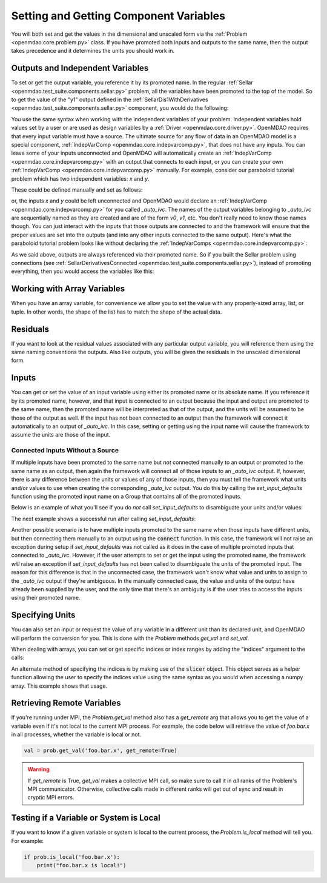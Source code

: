 .. _set-and-get-variables:

***************************************
Setting and Getting Component Variables
***************************************

You will both set and get the values in the dimensional and unscaled form via the
:ref:`Problem <openmdao.core.problem.py>` class.
If you have promoted both inputs and outputs to the same name,
then the output takes precedence and it determines the units you should work in.


Outputs and Independent Variables
---------------------------------

To set or get the output variable, you reference it by its promoted name.
In the regular :ref:`Sellar <openmdao.test_suite.components.sellar.py>` problem, all the variables
have been promoted to the top of the model.
So to get the value of the "y1" output defined in the
:ref:`SellarDis1WithDerivatives <openmdao.test_suite.components.sellar.py>` component, you would do
the following:

.. embed-code::
    openmdao.core.tests.test_problem.TestProblem.test_feature_promoted_sellar_set_get_outputs
    :layout: interleave


You use the same syntax when working with the independent variables of your problem.
Independent variables hold values set by a user or are used as design variables by a
:ref:`Driver <openmdao.core.driver.py>`.
OpenMDAO requires that every input variable must have a source.  The ultimate source for any
flow of data in an OpenMDAO model is a special component,
:ref:`IndepVarComp <openmdao.core.indepvarcomp.py>`, that does not have any inputs.  You can
leave some of your inputs unconnected and OpenMDAO will automatically create an
:ref:`IndepVarComp <openmdao.core.indepvarcomp.py>` with an output that connects to each input,
or you can create your own :ref:`IndepVarComp <openmdao.core.indepvarcomp.py>` manually.
For example, consider our paraboloid tutorial problem which has two independent
variables: `x` and `y`.

These could be defined manually and set as follows:

.. embed-code:: openmdao.core.tests.test_problem.TestProblem.test_feature_set_indeps
    :layout: interleave


or, the inputs `x` and `y` could be left unconnected and OpenMDAO would declare an
:ref:`IndepVarComp <openmdao.core.indepvarcomp.py>` for you called `_auto_ivc`.  The names of
the output variables belonging to `_auto_ivc` are sequentially named as they are created and
are of the form `v0`, `v1`, etc.  You don't really need to know those names though.  You can
just interact with the inputs that those outputs are connected to and the framework will ensure
that the proper values are set into the outputs (and into any other inputs connected to the
same output).  Here's what the paraboloid tutorial problem looks like without declaring the
:ref:`IndepVarComps <openmdao.core.indepvarcomp.py>`:


.. embed-code:: openmdao.core.tests.test_problem.TestProblem.test_feature_set_indeps_auto
    :layout: interleave


As we said above, outputs are always referenced via their promoted name.
So if you built the Sellar problem using connections
(see :ref:`SellarDerivativesConnected <openmdao.test_suite.components.sellar.py>`),
instead of promoting everything, then you would access the variables like this:


.. embed-code:: openmdao.core.tests.test_problem.TestProblem.test_feature_not_promoted_sellar_set_get_outputs
    :layout: interleave


Working with Array Variables
----------------------------

When you have an array variable, for convenience we allow you to set the value with any
properly-sized array, list, or tuple.
In other words, the shape of the list has to match the shape of the actual data.


.. embed-code:: openmdao.core.tests.test_problem.TestProblem.test_feature_set_get_array
    :layout: interleave

.. embed-code:: openmdao.core.tests.test_problem.TestProblem.test_set_2d_array
    :layout: interleave



Residuals
---------

If you want to look at the residual values associated with any particular output variable, you will
reference them using the same naming conventions the outputs.
Also like outputs, you will be given the residuals in the unscaled dimensional form.

.. embed-code::
    openmdao.core.tests.test_problem.TestProblem.test_feature_residuals
    :layout: interleave


Inputs
------

You can get or set the value of an input variable using either its promoted name or its absolute
name. If you reference it by its promoted name, however, and that
input is connected to an output because the input and output are promoted to the same name, then
the promoted name will be interpreted as that of the output, and the units will be assumed to be
those of the output as well.  If the input has not been connected to an output then the framework
will connect it automatically to an output of `_auto_ivc`.  In this case, setting or getting using
the input name will cause the framework to assume the units are those of the input.


Connected Inputs Without a Source
=================================

If multiple inputs have been promoted to the same name but *not* connected manually to an output or promoted
to the same name as an output, then again the framework will connect all of those inputs to an
`_auto_ivc` output.  If, however, there is any difference between the units or values of any of those inputs,
then you must tell the framework what units and/or values to use when creating the corresponding
`_auto_ivc` output.  You do this by calling the `set_input_defaults` function using the promoted
input name on a Group that contains all of the promoted inputs.


.. automethod:: openmdao.core.group.Group.set_input_defaults
    :noindex:

Below is an example of what you'll see if you do *not* call `set_input_defaults` to disambiguate
your units and/or values:

.. embed-code:: openmdao.core.tests.test_problem.TestProblem.test_feature_get_set_with_units_diff_err
    :layout: interleave


The next example shows a successful run after calling `set_input_defaults`:

.. embed-code:: openmdao.core.tests.test_problem.TestProblem.test_feature_get_set_with_units_diff
    :layout: interleave


Another possible scenario is to have multiple inputs promoted to the same name when those inputs have
different units, but then connecting them manually to an output using the :code:`connect` function.
In this case, the framework will not raise an exception during setup if `set_input_defaults` was not
called as it does in the case of multiple promoted inputs that connected to `_auto_ivc`.  However,
if the user attempts to set or get the input using the promoted name, the framework *will* raise an
exception if `set_input_defaults` has not been called to disambiguate the units of the promoted
input.  The reason for this difference is that in the unconnected case, the framework won't know
what value and units to assign to the `_auto_ivc` output if they're ambiguous.  In the manually
connected case, the value and units of the output have already been supplied by the user, and
the only time that there's an ambiguity is if the user tries to access the inputs using their
promoted name.

Specifying Units
----------------

You can also set an input or request the value of any variable in a different unit than its declared
unit, and OpenMDAO will
perform the conversion for you. This is done with the `Problem` methods `get_val` and `set_val`.

.. embed-code:: openmdao.core.tests.test_problem.TestProblem.test_feature_get_set_with_units
    :layout: interleave

When dealing with arrays, you can set or get specific indices or index ranges by adding the "indices"
argument to the calls:

.. embed-code:: openmdao.core.tests.test_problem.TestProblem.test_feature_get_set_array_with_units
    :layout: interleave

An alternate method of specifying the indices is by making use of the :code:`slicer` object. This
object serves as a
helper function allowing the user to specify the indices value using the same syntax as you would when
accessing a numpy array. This example shows that usage.

.. embed-code:: openmdao.core.tests.test_problem.TestProblem.test_feature_get_set_array_with_slicer
    :layout: interleave


Retrieving Remote Variables
---------------------------

If you're running under MPI, the `Problem.get_val` method also has a *get_remote* arg that allows
you to get the value of a variable even if it's not local to the current MPI process.  For example,
the code below will retrieve the value of `foo.bar.x` in all processes, whether the variable is
local or not.


.. code-block:: python

    val = prob.get_val('foo.bar.x', get_remote=True)


.. warning::

    If `get_remote` is True, `get_val` makes a collective MPI call, so make sure to call it
    in *all* ranks of the Problem's MPI communicator.  Otherwise, collective calls made
    in different ranks will get out of sync and result in cryptic MPI errors.



Testing if a Variable or System is Local
----------------------------------------

If you want to know if a given variable or system is local to the current process, the
`Problem.is_local` method will tell you.  For example:

.. code-block:: python

    if prob.is_local('foo.bar.x'):
        print("foo.bar.x is local!")


.. tags:: SetGet
